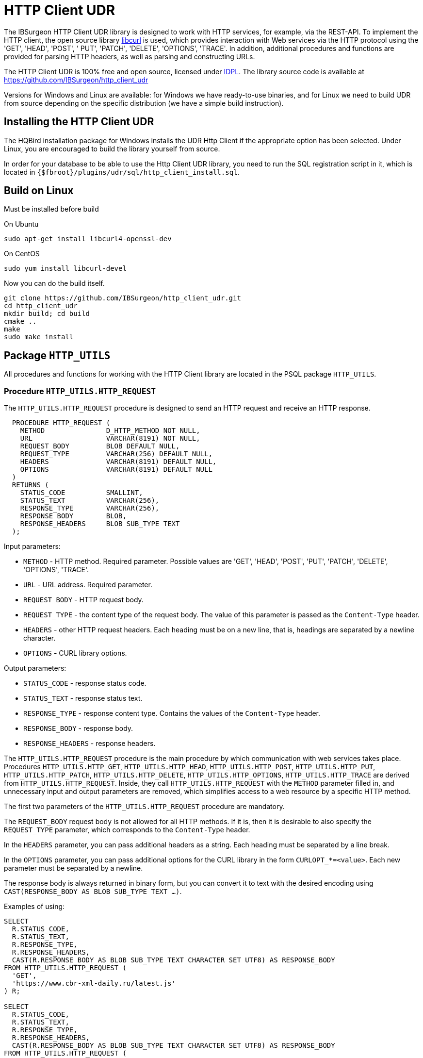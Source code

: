 [[_http_client_udr]]
= HTTP Client UDR

The IBSurgeon HTTP Client UDR library is designed to work with HTTP services, for example, via the REST-API.
To implement the HTTP client, the open source library https://curl.se/libcurl/[libcurl] is used, which provides interaction with Web services via the HTTP protocol using the 'GET', 'HEAD', 'POST', ' PUT', 'PATCH', 'DELETE', 'OPTIONS', 'TRACE'.
In addition, additional procedures and functions are provided for parsing HTTP headers, as well as parsing and constructing URLs.

The HTTP Client UDR is 100% free and open source, licensed under https://www.firebirdsql.org/en/initial-developer-s-public-license-version-1-0/[IDPL].
The library source code is available at https://github.com/IBSurgeon/http_client_udr

Versions for Windows and Linux are available: for Windows we have ready-to-use binaries, and for Linux we need to build UDR from source depending on the specific distribution (we have a simple build instruction).

== Installing the HTTP Client UDR

The HQBird installation package for Windows installs the UDR Http Client if the appropriate option has been selected.
Under Linux, you are encouraged to build the library yourself from source.

In order for your database to be able to use the Http Client UDR library, you need to run the SQL registration script in it, which is located in `{$fbroot}/plugins/udr/sql/http_client_install.sql`.

== Build on Linux

Must be installed before build

On Ubuntu

[source,bash]
----
sudo apt-get install libcurl4-openssl-dev
----

On CentOS

[source,bash]
----
sudo yum install libcurl-devel
----

Now you can do the build itself.

[source,bash]
----
git clone https://github.com/IBSurgeon/http_client_udr.git
cd http_client_udr
mkdir build; cd build
cmake ..
make
sudo make install
----

== Package `HTTP_UTILS`

All procedures and functions for working with the HTTP Client library are located in the PSQL package `HTTP_UTILS`.

=== Procedure `HTTP_UTILS.HTTP_REQUEST`

The `HTTP_UTILS.HTTP_REQUEST` procedure is designed to send an HTTP request and receive an HTTP response.

[source,sql]
----
  PROCEDURE HTTP_REQUEST (
    METHOD               D_HTTP_METHOD NOT NULL,
    URL                  VARCHAR(8191) NOT NULL,
    REQUEST_BODY         BLOB DEFAULT NULL,
    REQUEST_TYPE         VARCHAR(256) DEFAULT NULL,
    HEADERS              VARCHAR(8191) DEFAULT NULL,
    OPTIONS              VARCHAR(8191) DEFAULT NULL
  )
  RETURNS (
    STATUS_CODE          SMALLINT,
    STATUS_TEXT          VARCHAR(256),
    RESPONSE_TYPE        VARCHAR(256),
    RESPONSE_BODY        BLOB,
    RESPONSE_HEADERS     BLOB SUB_TYPE TEXT
  );
----

Input parameters:

* `METHOD` - HTTP method. Required parameter. Possible values are 'GET', 'HEAD', 'POST', 'PUT', 'PATCH', 'DELETE', 'OPTIONS', 'TRACE'.
* `URL` - URL address. Required parameter.
* `REQUEST_BODY` - HTTP request body.
* `REQUEST_TYPE` - the content type of the request body. The value of this parameter is passed as the `Content-Type` header.
* `HEADERS` - other HTTP request headers. Each heading must be on a new line, that is, headings are separated by a newline character.
* `OPTIONS` - CURL library options.

Output parameters:

* `STATUS_CODE` - response status code.
* `STATUS_TEXT` - response status text.
* `RESPONSE_TYPE` - response content type. Contains the values of the `Content-Type` header.
* `RESPONSE_BODY` - response body.
* `RESPONSE_HEADERS` - response headers.

The `HTTP_UTILS.HTTP_REQUEST` procedure is the main procedure by which communication with web services takes place.
Procedures `HTTP_UTILS.HTTP_GET`, `HTTP_UTILS.HTTP_HEAD`, `HTTP_UTILS.HTTP_POST`, `HTTP_UTILS.HTTP_PUT`, `HTTP_UTILS.HTTP_PATCH`,
`HTTP_UTILS.HTTP_DELETE`, `HTTP_UTILS.HTTP_OPTIONS`, `HTTP_UTILS.HTTP_TRACE` are derived from `HTTP_UTILS.HTTP_REQUEST`.
Inside, they call `HTTP_UTILS.HTTP_REQUEST` with the `METHOD` parameter filled in, and unnecessary input and output parameters are removed, which
simplifies access to a web resource by a specific HTTP method.

The first two parameters of the `HTTP_UTILS.HTTP_REQUEST` procedure are mandatory.

The `REQUEST_BODY` request body is not allowed for all HTTP methods. If it is, then it is desirable to also specify the `REQUEST_TYPE` parameter, which corresponds to the `Content-Type` header.

In the `HEADERS` parameter, you can pass additional headers as a string. Each heading must be separated by a line break.

In the `OPTIONS` parameter, you can pass additional options for the CURL library in the form `CURLOPT_*=&lt;value&gt;`. Each new parameter must be separated by a newline.

The response body is always returned in binary form, but you can convert it to text with the desired encoding using `CAST(RESPONSE_BODY AS BLOB SUB_TYPE TEXT ...)`.

Examples of using:

[source,sql]
----
SELECT
  R.STATUS_CODE,
  R.STATUS_TEXT,
  R.RESPONSE_TYPE,
  R.RESPONSE_HEADERS,
  CAST(R.RESPONSE_BODY AS BLOB SUB_TYPE TEXT CHARACTER SET UTF8) AS RESPONSE_BODY
FROM HTTP_UTILS.HTTP_REQUEST (
  'GET',
  'https://www.cbr-xml-daily.ru/latest.js'
) R;

SELECT
  R.STATUS_CODE,
  R.STATUS_TEXT,
  R.RESPONSE_TYPE,
  R.RESPONSE_HEADERS,
  CAST(R.RESPONSE_BODY AS BLOB SUB_TYPE TEXT CHARACTER SET UTF8) AS RESPONSE_BODY
FROM HTTP_UTILS.HTTP_REQUEST (
  -- method
  'POST',
  -- URL
  'https://suggestions.dadata.ru/suggestions/api/4_1/rs/suggest/party',
  -- query body
  trim('
{
    "query": "810702819220",
    "type": "INDIVIDUAL"
}
  '),
  -- content-type
  'application/json',
  -- headers
  q'{
Authorization: Token b81a595753ff53056468a939c034c96b49177db3
  }'
) R;
----

An example of setting CURL parameters:

[source,sql]
----
SELECT
  R.STATUS_CODE,
  R.STATUS_TEXT,
  R.RESPONSE_TYPE,
  R.RESPONSE_HEADERS,
  CAST(R.RESPONSE_BODY AS BLOB SUB_TYPE TEXT CHARACTER SET UTF8) AS RESPONSE_BODY
FROM HTTP_UTILS.HTTP_REQUEST (
  'GET',
  'https://yandex.ru',
  NULL, 
  NULL, 
  NULL, 
  q'{
CURLOPT_FOLLOWLOCATION=0
CURLOPT_USERAGENT=Mozilla/5.0 (Windows NT 10.0; Win64; x64) AppleWebKit/537.36 (KHTML, like Gecko) Chrome/112.0.0.0 Safari/537.36 OPR/98.0.0.0
  }'
) R;
----

==== Supported CURL Options

* https://curl.haxx.se/libcurl/c/CURLOPT_DNS_SERVERS.html[CURLOPT_DNS_SERVERS]
* https://curl.haxx.se/libcurl/c/CURLOPT_PORT.html[CURLOPT_PORT]
* https://curl.haxx.se/libcurl/c/CURLOPT_PROXY.html[CURLOPT_PROXY]
* https://curl.haxx.se/libcurl/c/CURLOPT_PRE_PROXY.html[CURLOPT_PRE_PROXY]
* https://curl.haxx.se/libcurl/c/CURLOPT_PROXYPORT.html[CURLOPT_PROXYPORT]
* https://curl.haxx.se/libcurl/c/CURLOPT_PROXYUSERPWD.html[CURLOPT_PROXYUSERPWD]
* https://curl.haxx.se/libcurl/c/CURLOPT_PROXYUSERNAME.html[CURLOPT_PROXYUSERNAME]
* https://curl.haxx.se/libcurl/c/CURLOPT_PROXYPASSWORD.html[CURLOPT_PROXYPASSWORD]
* https://curl.haxx.se/libcurl/c/CURLOPT_PROXY_TLSAUTH_USERNAME.html[CURLOPT_PROXY_TLSAUTH_USERNAME]
* https://curl.haxx.se/libcurl/c/CURLOPT_PROXY_TLSAUTH_PASSWORD.html[CURLOPT_PROXY_TLSAUTH_PASSWORD]
* https://curl.haxx.se/libcurl/c/CURLOPT_PROXY_TLSAUTH_TYPE.html[CURLOPT_PROXY_TLSAUTH_TYPE]
* https://curl.haxx.se/libcurl/c/CURLOPT_TLSAUTH_USERNAME.html[CURLOPT_TLSAUTH_USERNAME]
* https://curl.haxx.se/libcurl/c/CURLOPT_TLSAUTH_PASSWORD.html[CURLOPT_TLSAUTH_PASSWORD]
* https://curl.haxx.se/libcurl/c/CURLOPT_TLSAUTH_TYPE.html[CURLOPT_TLSAUTH_TYPE]
* https://curl.haxx.se/libcurl/c/CURLOPT_SSL_VERIFYHOST.html[CURLOPT_SSL_VERIFYHOST]
* https://curl.haxx.se/libcurl/c/CURLOPT_SSL_VERIFYPEER.html[CURLOPT_SSL_VERIFYPEER]
* https://curl.haxx.se/libcurl/c/CURLOPT_SSLCERT.html[CURLOPT_SSLCERT]
* https://curl.haxx.se/libcurl/c/CURLOPT_SSLKEY.html[CURLOPT_SSLKEY]
* https://curl.haxx.se/libcurl/c/CURLOPT_SSLCERTTYPE.html[CURLOPT_SSLCERTTYPE]
* https://curl.haxx.se/libcurl/c/CURLOPT_CAINFO.html[CURLOPT_CAINFO]
* https://curl.haxx.se/libcurl/c/CURLOPT_TIMEOUT.html[CURLOPT_TIMEOUT]
* https://curl.haxx.se/libcurl/c/CURLOPT_TIMEOUT_MS.html[CURLOPT_TIMEOUT_MS]
* https://curl.haxx.se/libcurl/c/CURLOPT_TCP_KEEPALIVE.html[CURLOPT_TCP_KEEPALIVE]
* https://curl.haxx.se/libcurl/c/CURLOPT_TCP_KEEPIDLE.html[CURLOPT_TCP_KEEPIDLE]
* https://curl.haxx.se/libcurl/c/CURLOPT_TCP_KEEPINTVL.html[CURLOPT_TCP_KEEPINTVL]
* https://curl.haxx.se/libcurl/c/CURLOPT_CONNECTTIMEOUT.html[CURLOPT_CONNECTTIMEOUT]
* https://curl.haxx.se/libcurl/c/CURLOPT_USERAGENT.html[CURLOPT_USERAGENT]
* https://curl.haxx.se/libcurl/c/CURLOPT_FOLLOWLOCATION.html[CURLOPT_FOLLOWLOCATION] (default value 1)
* https://curl.haxx.se/libcurl/c/CURLOPT_MAXREDIRS.html[CURLOPT_MAXREDIRS] (default value 50)

The list of supported options depends on which version of `libcurl` the library was built against.

=== Procedure `HTTP_UTILS.HTTP_GET`

The `HTTP_UTILS.HTTP_GET` procedure is designed to send an HTTP request using the GET method.

[source,sql]
----
  PROCEDURE HTTP_GET (
    URL                  VARCHAR(8191) NOT NULL,
    HEADERS              VARCHAR(8191) DEFAULT NULL,
    OPTIONS              VARCHAR(8191) DEFAULT NULL
  )
  RETURNS (
    STATUS_CODE          SMALLINT,
    STATUS_TEXT          VARCHAR(256),
    RESPONSE_TYPE        VARCHAR(256),
    RESPONSE_BODY        BLOB,
    RESPONSE_HEADERS     BLOB SUB_TYPE TEXT
  );
----

Input parameters:

* `URL` - URL address. Required parameter.
* `HEADERS` - other HTTP request headers. Each heading must be on a new line, that is, headings are separated by a newline character.
* `OPTIONS` - CURL library options.

Output parameters:

* `STATUS_CODE` - response status code.
* `STATUS_TEXT` - response status text.
* `RESPONSE_TYPE` - response content type. Contains the values of the `Content-Type` header.
* `RESPONSE_BODY` - response body.
* `RESPONSE_HEADERS` - response headers.

Usage example:

[source,sql]
----
SELECT
  R.STATUS_CODE,
  R.STATUS_TEXT,
  R.RESPONSE_TYPE,
  R.RESPONSE_HEADERS,
  CAST(R.RESPONSE_BODY AS BLOB SUB_TYPE TEXT CHARACTER SET UTF8) AS RESPONSE_BODY
FROM HTTP_UTILS.HTTP_GET('https://www.cbr-xml-daily.ru/latest.js') R;
----

=== Procedure `HTTP_UTILS.HTTP_HEAD`

The `HTTP_UTILS.HTTP_HEAD` procedure is designed to send an HTTP request using the HEAD method.

[source,sql]
----
  PROCEDURE HTTP_HEAD (
    URL                  VARCHAR(8191) NOT NULL,
    HEADERS              VARCHAR(8191) DEFAULT NULL,
    OPTIONS              VARCHAR(8191) DEFAULT NULL
  )
  RETURNS (
    STATUS_CODE          SMALLINT,
    STATUS_TEXT          VARCHAR(256),
    RESPONSE_TYPE        VARCHAR(256),
    RESPONSE_HEADERS     BLOB SUB_TYPE TEXT
  );
----

Input parameters:

* `URL` - URL address. Required parameter.
* `HEADERS` - other HTTP request headers. Each heading must be on a new line, that is, headings are separated by a newline character.
* `OPTIONS` - CURL library options.

Output parameters:

* `STATUS_CODE` - response status code.
* `STATUS_TEXT` - response status text.
* `RESPONSE_TYPE` - response content type. Contains the values of the `Content-Type` header.
* `RESPONSE_HEADERS` - response headers.

=== Procedure `HTTP_UTILS.HTTP_POST`

The `HTTP_UTILS.HTTP_POST` procedure is designed to send an HTTP request using the POST method.

[source,sql]
----
  PROCEDURE HTTP_POST (
    URL                  VARCHAR(8191) NOT NULL,
    REQUEST_BODY         BLOB DEFAULT NULL,
    REQUEST_TYPE         VARCHAR(256) DEFAULT NULL,
    HEADERS              VARCHAR(8191) DEFAULT NULL,
    OPTIONS              VARCHAR(8191) DEFAULT NULL
  )
  RETURNS (
    STATUS_CODE          SMALLINT,
    STATUS_TEXT          VARCHAR(256),
    RESPONSE_TYPE        VARCHAR(256),
    RESPONSE_BODY        BLOB,
    RESPONSE_HEADERS     BLOB SUB_TYPE TEXT
  );
----

Input parameters:

* `URL` - URL address. Required parameter.
* `REQUEST_BODY` - HTTP request body.
* `REQUEST_TYPE` - the content type of the request body. The value of this parameter is passed as the `Content-Type` header.
* `HEADERS` - other HTTP request headers. Each heading must be on a new line, that is, headings are separated by a newline character.
* `OPTIONS` - CURL library options.

Output parameters:

* `STATUS_CODE` - response status code.
* `STATUS_TEXT` - response status text.
* `RESPONSE_TYPE` - response content type. Contains the values of the `Content-Type` header.
* `RESPONSE_BODY` - response body.
* `RESPONSE_HEADERS` - response headers.

=== Procedure `HTTP_UTILS.HTTP_PUT`

The `HTTP_UTILS.HTTP_PUT` procedure is designed to send an HTTP request using the PUT method.

[source,sql]
----
  PROCEDURE HTTP_PUT (
    URL                  VARCHAR(8191) NOT NULL,
    REQUEST_BODY         BLOB DEFAULT NULL,
    REQUEST_TYPE         VARCHAR(256) DEFAULT NULL,
    HEADERS              VARCHAR(8191) DEFAULT NULL,
    OPTIONS              VARCHAR(8191) DEFAULT NULL
  )
  RETURNS (
    STATUS_CODE          SMALLINT,
    STATUS_TEXT          VARCHAR(256),
    RESPONSE_TYPE        VARCHAR(256),
    RESPONSE_BODY        BLOB,
    RESPONSE_HEADERS     BLOB SUB_TYPE TEXT
  );
----

Input parameters:

* `URL` - URL address. Required parameter.
* `REQUEST_BODY` - HTTP request body.
* `REQUEST_TYPE` - the content type of the request body. The value of this parameter is passed as the `Content-Type` header.
* `HEADERS` - other HTTP request headers. Each heading must be on a new line, that is, headings are separated by a newline character.
* `OPTIONS` - CURL library options.

Output parameters:

* `STATUS_CODE` - response status code.
* `STATUS_TEXT` - response status text.
* `RESPONSE_TYPE` - response content type. Contains the values of the `Content-Type` header.
* `RESPONSE_BODY` - response body.
* `RESPONSE_HEADERS` - response headers.

=== Procedure `HTTP_UTILS.HTTP_PATCH`

The `HTTP_UTILS.HTTP_PATCH` procedure is designed to send an HTTP request using the PATCH method.

[source,sql]
----
  PROCEDURE HTTP_PATCH (
    URL                  VARCHAR(8191) NOT NULL,
    REQUEST_BODY         BLOB DEFAULT NULL,
    REQUEST_TYPE         VARCHAR(256) DEFAULT NULL,
    HEADERS              VARCHAR(8191) DEFAULT NULL,
    OPTIONS              VARCHAR(8191) DEFAULT NULL
  )
  RETURNS (
    STATUS_CODE          SMALLINT,
    STATUS_TEXT          VARCHAR(256),
    RESPONSE_TYPE        VARCHAR(256),
    RESPONSE_BODY        BLOB,
    RESPONSE_HEADERS     BLOB SUB_TYPE TEXT
  );
----

Input parameters:

* `URL` - URL address. Required parameter.
* `REQUEST_BODY` - HTTP request body.
* `REQUEST_TYPE` - the content type of the request body. The value of this parameter is passed as the `Content-Type` header.
* `HEADERS` - other HTTP request headers. Each heading must be on a new line, that is, headings are separated by a newline character.
* `OPTIONS` - CURL library options.

Output parameters:

* `STATUS_CODE` - response status code.
* `STATUS_TEXT` - response status text.
* `RESPONSE_TYPE` - response content type. Contains the values of the `Content-Type` header.
* `RESPONSE_BODY` - response body.
* `RESPONSE_HEADERS` - response headers.

=== Procedure `HTTP_UTILS.HTTP_DELETE`

The `HTTP_UTILS.HTTP_DELETE` procedure is designed to send an HTTP request using the DELETE method.

[source,sql]
----
  PROCEDURE HTTP_DELETE (
    URL                  VARCHAR(8191) NOT NULL,
    REQUEST_BODY         BLOB DEFAULT NULL,
    REQUEST_TYPE         VARCHAR(256) DEFAULT NULL,
    HEADERS              VARCHAR(8191) DEFAULT NULL,
    OPTIONS              VARCHAR(8191) DEFAULT NULL
  )
  RETURNS (
    STATUS_CODE          SMALLINT,
    STATUS_TEXT          VARCHAR(256),
    RESPONSE_TYPE        VARCHAR(256),
    RESPONSE_BODY        BLOB,
    RESPONSE_HEADERS     BLOB SUB_TYPE TEXT
  );
----

Input parameters:

* `URL` - URL address. Required parameter.
* `REQUEST_BODY` - HTTP request body.
* `REQUEST_TYPE` - the content type of the request body. The value of this parameter is passed as the `Content-Type` header.
* `HEADERS` - other HTTP request headers. Each heading must be on a new line, that is, headings are separated by a newline character.
* `OPTIONS` - CURL library options.

Output parameters:

* `STATUS_CODE` - response status code.
* `STATUS_TEXT` - response status text.
* `RESPONSE_TYPE` - response content type. Contains the values of the `Content-Type` header.
* `RESPONSE_BODY` - response body.
* `RESPONSE_HEADERS` - response headers.

=== Procedure `HTTP_UTILS.HTTP_OPTIONS`

The `HTTP_UTILS.HTTP_OPTIONS` procedure is designed to send an HTTP request using the OPTIONS method.

[source,sql]
----
  PROCEDURE HTTP_OPTIONS (
    URL                  VARCHAR(8191) NOT NULL,
    HEADERS              VARCHAR(8191) DEFAULT NULL,
    OPTIONS              VARCHAR(8191) DEFAULT NULL
  )
  RETURNS (
    STATUS_CODE          SMALLINT,
    STATUS_TEXT          VARCHAR(256),
    RESPONSE_TYPE        VARCHAR(256),
    RESPONSE_BODY        BLOB,
    RESPONSE_HEADERS     BLOB SUB_TYPE TEXT
  );
----

Input parameters:

* `URL` - URL address. Required parameter.
* `HEADERS` - other HTTP request headers. Each heading must be on a new line, that is, headings are separated by a newline character.
* `OPTIONS` - CURL library options.

Output parameters:

* `STATUS_CODE` - response status code.
* `STATUS_TEXT` - response status text.
* `RESPONSE_TYPE` - response content type. Contains the values of the `Content-Type` header.
* `RESPONSE_BODY` - response body.
* `RESPONSE_HEADERS` - response headers.

=== Procedure `HTTP_UTILS.HTTP_TRACE`

The `HTTP_UTILS.HTTP_TRACE` procedure is designed to send an HTTP request using the TRACE method.

[source,sql]
----
  PROCEDURE HTTP_TRACE (
    URL                  VARCHAR(8191) NOT NULL,
    HEADERS              VARCHAR(8191) DEFAULT NULL,
    OPTIONS              VARCHAR(8191) DEFAULT NULL
  )
  RETURNS (
    STATUS_CODE          SMALLINT,
    STATUS_TEXT          VARCHAR(256),
    RESPONSE_TYPE        VARCHAR(256),
    RESPONSE_BODY        BLOB,
    RESPONSE_HEADERS     BLOB SUB_TYPE TEXT
  );
----

Input parameters:

* `URL` - URL address. Required parameter.
* `HEADERS` - other HTTP request headers. Each heading must be on a new line, that is, headings are separated by a newline character.
* `OPTIONS` - CURL library options.

Output parameters:

* `STATUS_CODE` - response status code.
* `STATUS_TEXT` - response status text.
* `RESPONSE_TYPE` - response content type. Contains the values of the `Content-Type` header.
* `RESPONSE_BODY` - response body.
* `RESPONSE_HEADERS` - response headers.

=== Function `HTTP_UTILS.URL_ENCODE`

The `HTTP_UTILS.URL_ENCODE` function is for URL encoding of a string.

[source,sql]
----
  FUNCTION URL_ENCODE (
    STR VARCHAR(8191)
  )
  RETURNS VARCHAR(8191);
----

Usage example:

[source,sql]
----
SELECT
  HTTP_UTILS.URL_ENCODE('N&N') as encoded
FROM RDB$DATABASE;
----

=== Function `HTTP_UTILS.URL_DECODE`

The `HTTP_UTILS.URL_DECODE` function is for URL string decoding.

[source,sql]
----
  FUNCTION URL_DECODE (
    STR VARCHAR(8191)
  )
  RETURNS VARCHAR(8191);
----

Usage example:

[source,sql]
----
SELECT
  HTTP_UTILS.URL_DECODE('N%26N') as decoded
FROM RDB$DATABASE;
----

=== Procedure `HTTP_UTILS.PARSE_URL`

The `HTTP_UTILS.PARSE_URL` procedure is designed to parse a URL into its component parts,
according to the specification https://tools.ietf.org/html/rfc3986[RFC 3986].

Requirement: minimum version of `libcurl` is 7.62.0.

[source,sql]
----
  PROCEDURE PARSE_URL (
    URL                  VARCHAR(8191)
  )
  RETURNS (
    URL_SCHEME           VARCHAR(64),
    URL_USER             VARCHAR(64),
    URL_PASSWORD         VARCHAR(64),
    URL_HOST             VARCHAR(256),
    URL_PORT             INTEGER,
    URL_PATH             VARCHAR(8191),
    URL_QUERY            VARCHAR(8191),
    URL_FRAGMENT         VARCHAR(8191)
  );
----

Input parameters:

* `URL` - URL address, in the format `&lt;URL&gt; ::= &lt;scheme&gt;:[//[&lt;user&gt;:&lt;password&gt;@]&lt;host&gt;[:&lt;port&gt;]][/]&lt;path&gt;[?&lt;query&gt;][#&lt;fragment&gt;]`.

Output parameters:

* `URL_SCHEME` is a scheme that defines the protocol.
* `URL_USER` - username.
* `URL_PASSWORD` - password.
* `URL_HOST` - host.
* `URL_PORT` - port number (1-65535) specified in the URL, if the port is not specified, then returns NULL.
* `URL_PATH` - URL path. The path part will be '/' even if no path is specified in the URL. The URL path always starts with a forward slash.
* `URL_QUERY` - query (parameters).
* `URL_FRAGMENT` - fragment (anchor).

Usage example:

[source,sql]
----
SELECT   
    URL_SCHEME,
    URL_USER,
    URL_PASSWORD,
    URL_HOST,
    URL_PORT,
    URL_PATH,
    URL_QUERY,
    URL_FRAGMENT
FROM HTTP_UTILS.PARSE_URL('https://user:password@server:8080/part/put?a=1&b=2#fragment');
----

=== Function `HTTP_UTILS.BUILD_URL`

The `HTTP_UTILS.BUILD_URL` function builds a URL from its component parts, according to the specification https://tools.ietf.org/html/rfc3986[RFC 3986].

Requirement: The minimum version of `libcurl` is 7.62.0.

[source,sql]
----
  FUNCTION BUILD_URL (
    URL_SCHEME           VARCHAR(64) NOT NULL,
    URL_USER             VARCHAR(64),
    URL_PASSWORD         VARCHAR(64),
    URL_HOST             VARCHAR(256) NOT NULL,
    URL_PORT             INTEGER DEFAULT NULL,
    URL_PATH             VARCHAR(8191) DEFAULT NULL,
    URL_QUERY            VARCHAR(8191) DEFAULT NULL,
    URL_FRAGMENT         VARCHAR(8191) DEFAULT NULL
  )
  RETURNS VARCHAR(8191);
----

Input parameters:

* `URL_SCHEME` is a scheme that defines the protocol.
* `URL_USER` - username.
* `URL_PASSWORD` - password.
* `URL_HOST` - host.
* `URL_PORT` - port number (1-65535) specified in the URL, if the port is not specified, then returns NULL.
* `URL_PATH` - URL path. The path part will be '/' even if no path is specified in the URL. The URL path always starts with a forward slash.
* `URL_QUERY` - query (parameters).
* `URL_FRAGMENT` - fragment (anchor).

Result: URL string according to the specification https://tools.ietf.org/html/rfc3986[RFC 3986], i.e. in the format
`&lt;URL&gt; ::= &lt;scheme&gt;:[//[&lt;user&gt;:&lt;password&gt;@]&lt;host&gt;[:&lt;port&gt;]][/]&lt;path&gt;[?&lt;query&gt;][#&lt;fragment&gt;]`.

Usage example:

[source,sql]
----
SELECT
  HTTP_UTILS.BUILD_URL(
    'https',
    NULL,
    NULL, 
    'localhost',
    8080,
    '/',
    'query=database',
    'DB'
  ) AS URL
FROM RDB$DATABASE;
----

=== Function `HTTP_UTILS.URL_APPEND_QUERY`

The `HTTP_UTILS.URL_APPEND_QUERY` function is designed to add parameters to the URL address, while previously
the existing QUERY part of the URL is preserved.

Requirement: The minimum version of `libcurl` is 7.62.0.

[source,sql]
----
  FUNCTION URL_APPEND_QUERY (
    URL                  VARCHAR(8191) NOT NULL,
    URL_QUERY            VARCHAR(8191),
    URL_ENCODE           BOOLEAN NOT NULL DEFAULT FALSE
  )
  RETURNS VARCHAR(8191);
----

Input parameters:

* `URL` - URL address, in the format `&lt;URL&gt; ::= &lt;scheme&gt;:[//[&lt;user&gt;:&lt;password&gt;@]&lt;host&gt;[:&lt;port&gt;]][/]&lt;path&gt; [?&lt;query&gt;][#&lt;fragment&gt;]`.
* `URL_QUERY` - added parameters or parameter.
* `URL_ENCODE` - if `TRUE`, then URL encoding of the added parameter `URL_QUERY` is performed. The part of the string before the first `=` is not encoded.

Result: URL with added parameters.

Usage example:

[source,sql]
----
EXECUTE BLOCK
RETURNS (
  URL VARCHAR(8191)
)
AS
BEGIN
  URL = 'https://example.com/?shoes=2';
  URL = HTTP_UTILS.URL_APPEND_QUERY(URL, 'hat=1');
  URL = HTTP_UTILS.URL_APPEND_QUERY(URL, 'candy=N&N', TRUE);
  SUSPEND;
END
----

The result will be a URL `https://example.com/?shoes=2&amp;hat=1&amp;candy=N%26N`.

=== Function `HTTP_UTILS.APPEND_QUERY`

The `HTTP_UTILS.APPEND_QUERY` function collects parameter values into a single string.
Further, this string can be added to the URL as parameters or passed to the request body if the request is sent using the POST method with
`Content-Type: application/x-www-form-urlencoded`.

Requirement: The minimum version of `libcurl` is 7.62.0.

[source,sql]
----
  FUNCTION APPEND_QUERY (
    URL_QUERY            VARCHAR(8191),
    NEW_QUERY            VARCHAR(8191),
    URL_ENCODE           BOOLEAN NOT NULL DEFAULT FALSE
  )
  RETURNS VARCHAR(8191);
----

Input parameters:

* `URL_QUERY` - existing parameters to which you need to add new ones. If the `URL_QUERY` parameter is `NULL`, then the result will be a string containing only the parameters to be added.
* `NEW_QUERY` - added parameters or parameter.
* `URL_ENCODE` - if `TRUE`, then URL encoding of the added parameter `NEW_QUERY` is performed. The part of the string before the first `=` is not encoded.

Result: string with added parameters.

Usage example:

[source,sql]
----
EXECUTE BLOCK
RETURNS (
  QUERY VARCHAR(8191)
)
AS
BEGIN
  QUERY = HTTP_UTILS.APPEND_QUERY(NULL, 'shoes=2');
  QUERY = HTTP_UTILS.APPEND_QUERY(QUERY, 'hat=1');
  QUERY = HTTP_UTILS.APPEND_QUERY(QUERY, 'candy=N&N', TRUE);
  SUSPEND;
END
----

The result will be the string `shoes=2&amp;hat=1&amp;candy=N%26N`.

=== Procedure `HTTP_UTILS.PARSE_HEADERS`

The `HTTP_UTILS.PARSE_HEADERS` procedure is designed to parse headers returned in an HTTP response.
The procedure returns each header as a separate entry in the `HEADER_LINE` parameter. If the header is of the form `&lt;header name&gt;: &lt;header value&gt;`,
then the header name is returned in the `HEADER_NAME` parameter, and the value is `HEADER_VALUE`.

[source,sql]
----
  PROCEDURE PARSE_HEADERS (
    HEADERS              BLOB SUB_TYPE TEXT
  )
  RETURNS (
    HEADER_LINE          VARCHAR(8191),
    HEADER_NAME          VARCHAR(256),
    HEADER_VALUE         VARCHAR(8191)
  );
----

Input parameters:

* `HEADERS` - HTTP headers.

Output parameters:

* `HEADER_LINE` - HTTP header.
* `HEADER_NAME` - HTTP header name.
* `HEADER_VALUE` - HTTP header value.

Usage example:

[source,sql]
----
WITH 
  T AS (
    SELECT
      RESPONSE_HEADERS
    FROM HTTP_UTILS.HTTP_GET (
      'https://www.cbr-xml-daily.ru/latest.js'
    )
  )
SELECT
  H.HEADER_LINE,
  H.HEADER_NAME,
  H.HEADER_VALUE
FROM 
  T
  LEFT JOIN HTTP_UTILS.PARSE_HEADERS(T.RESPONSE_HEADERS) H ON TRUE;
----

=== Function `HTTP_UTILS.GET_HEADER_VALUE`

The `HTTP_UTILS.GET_HEADER_VALUE` function returns the value of the first found header with the given name. If the header is not found, then `NULL` is returned.

[source,sql]
----
  FUNCTION GET_HEADER_VALUE (
    HEADERS              BLOB SUB_TYPE TEXT,
    HEADER_NAME          VARCHAR(256)
  )
  RETURNS VARCHAR(8191);
----

Input parameters:

* `HEADERS` - HTTP headers.
* `HEADER_NAME` - HTTP header name.

Result: The value of the first found header with the given name, or `NULL` if no header was found.

Usage example:

[source,sql]
----
WITH 
  T AS (
    SELECT
      RESPONSE_HEADERS
    FROM HTTP_UTILS.HTTP_GET (
      'https://www.cbr-xml-daily.ru/latest.js'
    )
  )
SELECT
  HTTP_UTILS.GET_HEADER_VALUE(T.RESPONSE_HEADERS, 'age') AS HEADER_VALUE
FROM T;
----

== Examples

=== Getting exchange rates

[source,sql]
----
SELECT
  STATUS_CODE,
  STATUS_TEXT,
  RESPONSE_TYPE,
  RESPONSE_HEADERS,
  RESPONSE_BODY
FROM HTTP_UTILS.HTTP_REQUEST (
  'GET',
  'https://www.cbr-xml-daily.ru/latest.js'
);
----

=== Obtaining information about the company by TIN

[source,sql]
----
SELECT
  STATUS_CODE,
  STATUS_TEXT,
  RESPONSE_TYPE,
  RESPONSE_HEADERS,
  RESPONSE_BODY
FROM HTTP_UTILS.HTTP_REQUEST (
  'POST',
  'https://suggestions.dadata.ru/suggestions/api/4_1/rs/suggest/party',
  trim('
{
    "query": "810712829220",
    "type": "INDIVIDUAL"
}
  '),
  'application/json',
  q'{
Authorization: Token b81a595753ff53056469a939c064c96b49177db3
  }'
)
----

The token has been intentionally changed to non-working. It must be obtained when registering on the https://dadata.ru[dadata.ru] service.
